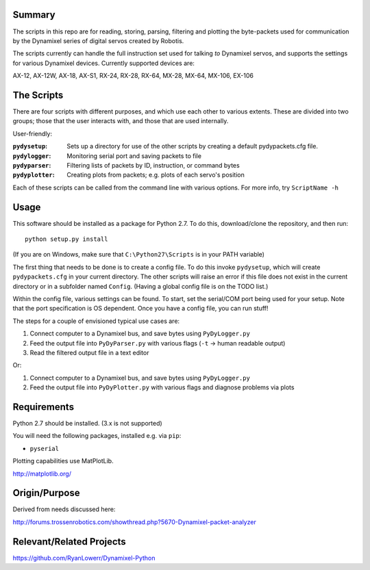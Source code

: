 Summary
-------
The scripts in this repo are for reading, storing, parsing, filtering and plotting the byte-packets used for communication by the Dynamixel series of digital servos created by Robotis.

The scripts currently can handle the full instruction set used for talking *to* Dynamixel servos, and supports the settings for various Dynamixel devices.  Currently supported devices are:  

AX-12, AX-12W, AX-18, AX-S1, RX-24, RX-28, RX-64, MX-28, MX-64, MX-106, EX-106

The Scripts
-----------
There are four scripts with different purposes, and which use each other to various extents.
These are divided into two groups; those that the user interacts with, and those that are used internally.

User-friendly:

:``pydysetup``: Sets up a directory for use of the other scripts by creating a default pydypackets.cfg file.
:``pydylogger``: Monitoring serial port and saving packets to file
:``pydyparser``: Filtering lists of packets by ID, instruction, or command bytes
:``pydyplotter``: Creating plots from packets; e.g. plots of each servo's position

Each of these scripts can be called from the command line with various options.
For more info, try ``ScriptName -h``

Usage
-----
This software should be installed as a package for Python 2.7.
To do this, download/clone the repository, and then run::

        python setup.py install
        
(If you are on Windows, make sure that ``C:\Python27\Scripts`` is in your PATH variable)

The first thing that needs to be done is to create a config file. To do this
invoke ``pydysetup``, which will create ``pydypackets.cfg`` in your current directory.
The other scripts will raise an error if this file does not exist in the current directory
or in a subfolder named ``Config``. (Having a global config file is on the TODO list.)

Within the config file, various settings can be found. To start,
set the serial/COM port being used for your setup. Note that the port
specification is OS dependent. Once you have a config file, you can run stuff!

The steps for a couple of envisioned typical use cases are:

(1) Connect computer to a Dynamixel bus, and save bytes using ``PyDyLogger.py``
(2) Feed the output file into ``PyDyParser.py`` with various flags (``-t`` -> human readable output)
(3) Read the filtered output file in a text editor

Or:

1) Connect computer to a Dynamixel bus, and save bytes using ``PyDyLogger.py``
2) Feed the output file into ``PyDyPlotter.py`` with various flags and diagnose problems via plots

Requirements
----------------
Python 2.7 should be installed. (3.x is not supported)

You will need the following packages, installed e.g. via ``pip``:

* ``pyserial``

Plotting capabilities use MatPlotLib.

http://matplotlib.org/

Origin/Purpose
----------------
Derived from needs discussed here:

http://forums.trossenrobotics.com/showthread.php?5670-Dynamixel-packet-analyzer

Relevant/Related Projects
------------------------------
https://github.com/RyanLowerr/Dynamixel-Python
